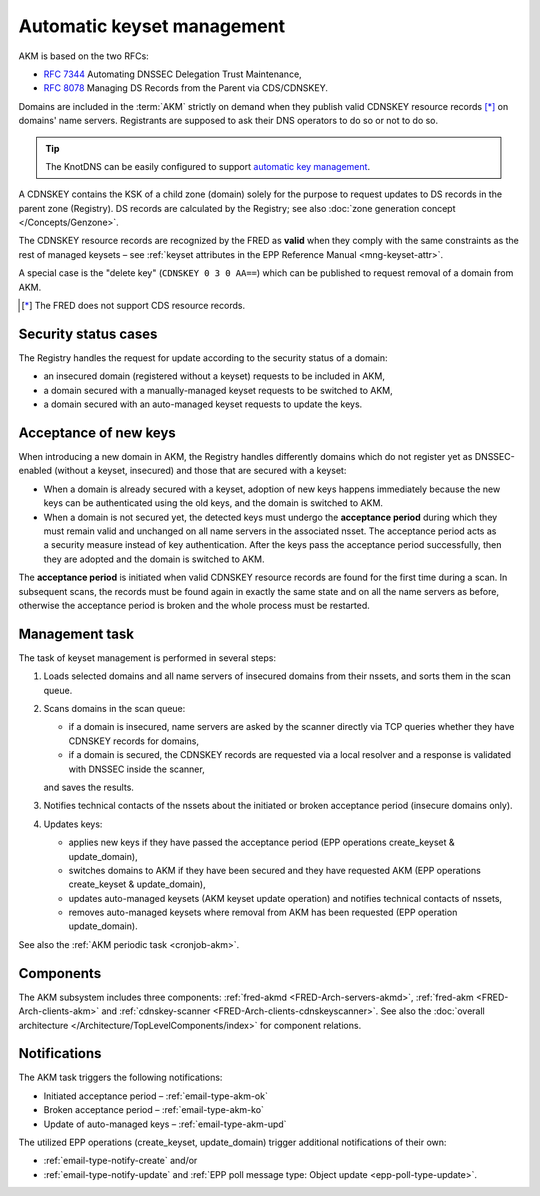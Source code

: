 


Automatic keyset management
===========================

AKM is based on the two RFCs:

* :rfc:`7344` Automating DNSSEC Delegation Trust Maintenance,
* :rfc:`8078` Managing DS Records from the Parent via CDS/CDNSKEY.

Domains are included in the :term:`AKM` strictly
on demand when they publish valid CDNSKEY resource records [*]_ on domains' name servers.
Registrants are supposed to ask their DNS operators to do so or not to do so.

.. Tip::

   The KnotDNS can be easily configured to support `automatic key management
   <https://www.knot-dns.cz/docs/2.6/html/configuration.html#automatic-dnssec-signing>`_.

A CDNSKEY contains the KSK of a child zone (domain) solely for the purpose to request
updates to DS records in the parent zone (Registry). DS records are calculated
by the Registry; see also :doc:`zone generation concept </Concepts/Genzone>`.

The CDNSKEY resource records are recognized by the FRED as **valid** when they comply
with the same constraints as the rest of managed keysets – see
:ref:`keyset attributes in the EPP Reference Manual <mng-keyset-attr>`.

A special case is the "delete key" (``CDNSKEY 0 3 0 AA==``) which can be
published to request removal of a domain from AKM.

.. [*] The FRED does not support CDS resource records.

Security status cases
---------------------

The Registry handles the request for update according to the security status of a domain:

* an insecured domain (registered without a keyset) requests to be included in AKM,
* a domain secured with a manually-managed keyset requests to be switched to AKM,
* a domain secured with an auto-managed keyset requests to update the keys.

Acceptance of new keys
----------------------

When introducing a new domain in AKM, the Registry handles differently domains
which do not register yet as DNSSEC-enabled (without a keyset, insecured)
and those that are secured with a keyset:

* When a domain is already secured with a keyset, adoption of new keys happens
  immediately because the new keys can be authenticated using the old keys,
  and the domain is switched to AKM.

* When a domain is not secured yet, the detected keys must undergo the **acceptance
  period** during which they must remain valid and unchanged on all name servers
  in the associated nsset.
  The acceptance period acts as a security measure instead of key authentication.
  After the keys pass the acceptance period successfully, then they are adopted
  and the domain is switched to AKM.

The **acceptance period** is initiated when valid CDNSKEY resource records are found
for the first time during a scan. In subsequent scans, the records must be found
again in exactly the same state and on all the name servers as before, otherwise
the acceptance period is broken and the whole process must be restarted.

Management task
---------------

The task of keyset management is performed in several steps:

#. Loads selected domains and all name servers of insecured domains
   from their nssets, and sorts them in the scan queue.
#. Scans domains in the scan queue:

   - if a domain is insecured, name servers are asked by the scanner directly
     via TCP queries whether they have CDNSKEY records for domains,
   - if a domain is secured, the CDNSKEY records are requested via a local resolver
     and a response is validated with DNSSEC inside the scanner,

   and saves the results.

#. Notifies technical contacts of the nssets about the initiated or broken
   acceptance period (insecure domains only).
#. Updates keys:

   - applies new keys if they have passed the acceptance period
     (EPP operations create_keyset & update_domain),
   - switches domains to AKM if they have been secured and they have requested
     AKM (EPP operations create_keyset & update_domain),
   - updates auto-managed keysets (AKM keyset update operation) and notifies
     technical contacts of nssets,
   - removes auto-managed keysets where removal from AKM has been requested
     (EPP operation update_domain).

See also the :ref:`AKM periodic task <cronjob-akm>`.

Components
----------

The AKM subsystem includes three components: :ref:`fred-akmd <FRED-Arch-servers-akmd>`,
:ref:`fred-akm <FRED-Arch-clients-akm>` and :ref:`cdnskey-scanner
<FRED-Arch-clients-cdnskeyscanner>`.
See also the :doc:`overall architecture </Architecture/TopLevelComponents/index>`
for component relations.

Notifications
-------------

The AKM task triggers the following notifications:

* Initiated acceptance period – :ref:`email-type-akm-ok`
* Broken acceptance period – :ref:`email-type-akm-ko`
* Update of auto-managed keys – :ref:`email-type-akm-upd`

The utilized EPP operations (create_keyset, update_domain) trigger additional
notifications of their own:

*  :ref:`email-type-notify-create` and/or
* :ref:`email-type-notify-update` and :ref:`EPP poll message type: Object update <epp-poll-type-update>`.
